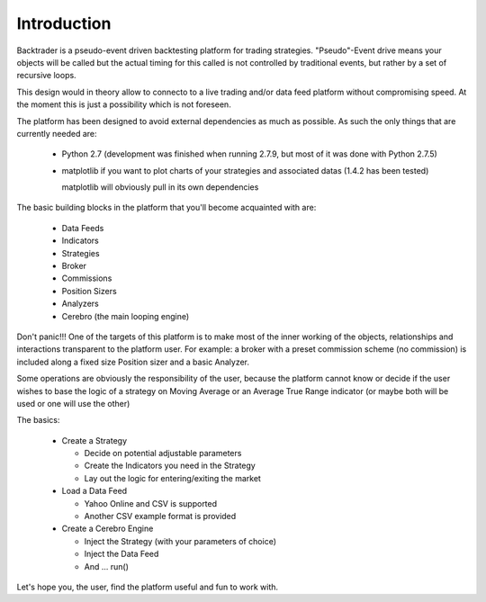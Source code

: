 Introduction
============

Backtrader is a pseudo-event driven backtesting platform for trading strategies. "Pseudo"-Event drive means your objects will be called but the actual timing for this called is not controlled by traditional events, but rather by a set of recursive loops.

This design would in theory allow to connecto to a live trading and/or data feed platform without compromising speed. At the moment this is just a possibility which is not foreseen.

The platform has been designed to avoid external dependencies as much as possible. As such the only things that are currently needed are:

  * Python 2.7 (development was finished when running 2.7.9, but most of it was done with Python 2.7.5)
  * matplotlib if you want to plot charts of your strategies and associated datas (1.4.2 has been tested)

    matplotlib will obviously pull in its own dependencies

The basic building blocks in the platform that you'll become acquainted with are:

  * Data Feeds
  * Indicators
  * Strategies
  * Broker
  * Commissions
  * Position Sizers
  * Analyzers
  * Cerebro (the main looping engine)

Don't panic!!! One of the targets of this platform is to make most of the inner working of the objects, relationships and interactions transparent to the platform user. For example: a broker with a preset commission scheme (no commission) is included along a fixed size Position sizer and a basic Analyzer.

Some operations are obviously the responsibility of the user, because the platform cannot know or decide if the user wishes to base the logic of a strategy on Moving Average or an Average True Range indicator (or maybe both will be used or one will use the other)

The basics:

  * Create a Strategy

    - Decide on potential adjustable parameters
    - Create the Indicators you need in the Strategy
    - Lay out the logic for entering/exiting the market

  * Load a Data Feed

    - Yahoo Online and CSV is supported
    - Another CSV example format is provided

  * Create a Cerebro Engine

    - Inject the Strategy (with your parameters of choice)
    - Inject the Data Feed
    - And ... run()

Let's hope you, the user, find the platform useful and fun to work with.

